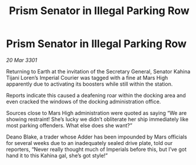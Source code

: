 :PROPERTIES:
:ID:       0afe1d2a-4922-40cf-938b-0cbe8f281fe2
:END:
#+title: Prism Senator in Illegal Parking Row
#+filetags: :galnet:

* Prism Senator in Illegal Parking Row

/20 Mar 3301/

Returning to Earth at the invitation of the Secretary General, Senator Kahina Tijani Loren’s Imperial Courier was tagged with a fine at Mars High apparently due to activating its boosters while still within the station. 

Reports indicate this caused a deafening roar within the docking area and even cracked the windows of the docking administration office. 

Sources close to Mars High administration were quoted as saying “We are showing restraint! She’s lucky we didn’t obliterate her ship immediately like most parking offenders. What else does she want?” 

Deano Blake, a trader whose Adder has been impounded by Mars officials for several weeks due to an inadequately sealed drive plate, told our reporters, “Never really thought much of Imperials before this, but I’ve got hand it to this Kahina gal, she’s got style!”
